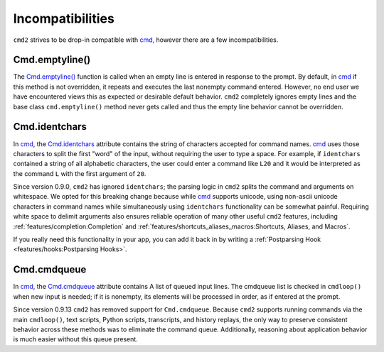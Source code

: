 Incompatibilities
=================

.. _cmd: https://docs.python.org/3/library/cmd.html

``cmd2`` strives to be drop-in compatible with cmd_, however there are a few
incompatibilities.


Cmd.emptyline()
---------------

The `Cmd.emptyline()
<https://docs.python.org/3/library/cmd.html#cmd.Cmd.emptyline>`_ function is
called when an empty line is entered in response to the prompt. By default, in
cmd_ if this method is not overridden, it repeats and executes the last
nonempty command entered. However, no end user we have encountered views this
as expected or desirable default behavior. ``cmd2`` completely ignores empty
lines and the base class ``cmd.emptyline()`` method never gets called and thus
the empty line behavior cannot be overridden.


Cmd.identchars
--------------

In cmd_, the `Cmd.identchars
<https://docs.python.org/3/library/cmd.html#cmd.Cmd.identchars>`_ attribute
contains the string of characters accepted for command names. cmd_ uses those
characters to split the first "word" of the input, without requiring the user
to type a space. For example, if ``identchars`` contained a string of all
alphabetic characters, the user could enter a command like ``L20`` and it would
be interpreted as the command ``L`` with the first argument of ``20``.

Since version 0.9.0, ``cmd2`` has ignored ``identchars``; the parsing logic in
``cmd2`` splits the command and arguments on whitespace. We opted for this
breaking change because while cmd_ supports unicode, using non-ascii unicode
characters in command names while simultaneously using ``identchars``
functionality can be somewhat painful. Requiring white space to delimit
arguments also ensures reliable operation of many other useful ``cmd2``
features, including :ref:`features/completion:Completion` and
:ref:`features/shortcuts_aliases_macros:Shortcuts, Aliases, and Macros`.

If you really need this functionality in your app, you can add it back in by
writing a :ref:`Postparsing Hook <features/hooks:Postparsing Hooks>`.


Cmd.cmdqueue
------------
In cmd_, the `Cmd.cmdqueue
<https://docs.python.org/3/library/cmd.html#cmd.Cmd.cmdqueue>`_ attribute
contains A list of queued input lines. The cmdqueue list is checked in
``cmdloop()`` when new input is needed; if it is nonempty, its elements will be
processed in order, as if entered at the prompt.

Since version 0.9.13 ``cmd2`` has removed support for ``Cmd.cmdqueue``.
Because ``cmd2`` supports running commands via the main ``cmdloop()``, text
scripts, Python scripts, transcripts, and history replays, the only way to
preserve consistent behavior across these methods was to eliminate the command
queue. Additionally, reasoning about application behavior is much easier
without this queue present.
